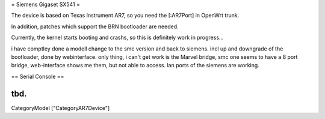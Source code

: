 = Siemens Gigaset SX541 =

The device is based on Texas Instrument AR7, so you need the [:AR7Port]
in OpenWrt trunk.

In addition, patches which support the BRN bootloader are needed.

Currently, the kernel starts booting and crashs, so this is definitely
work in progress...

i have comptley done a modell change to the smc version and back to siemens. incl up and downgrade of the bootloader, done by webinterface. only thing, i can't get work is the Marvel bridge, smc one seems to have a 8 port bridge, web-interface shows me them, but not able to access. lan ports of the siemens are working.

== Serial Console ==

tbd.
----
CategoryModel ["CategoryAR7Device"]
